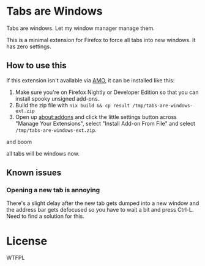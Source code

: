 * Tabs are Windows

Tabs are windows. Let my window manager manage them.

This is a minimal extension for Firefox to force all tabs into new
windows. It has zero settings.

** How to use this

If this extension isn't available via [[https://addons.mozilla.org][AMO]], it can be installed like
this:

1. Make sure you're on Firefox Nightly or Developer Edition so that
   you can install spooky unsigned add-ons.
2. Build the zip file with
   ~nix build && cp result /tmp/tabs-are-windows-ext.zip~
3. Open up [[about:addons][about:addons]] and click the little settings button across
   "Manage Your Extensions", select "Install Add-on From File" and
   select ~/tmp/tabs-are-windows-ext.zip~.

and boom

all tabs will be windows now.

** Known issues

*** Opening a new tab is annoying

There's a slight delay after the new tab gets dumped into a new window
and the address bar gets defocused so you have to wait a bit and press
Ctrl-L. Need to find a solution for this.

* License

WTFPL
